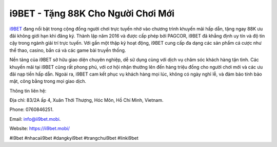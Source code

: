 i9BET - Tặng 88K Cho Người Chơi Mới
===================================

`i9BET <https://ii9bet.mobi/>`_ đang nổi bật trong cộng đồng người chơi trực tuyến nhờ vào chương trình khuyến mãi hấp dẫn, tặng ngay 88K ưu đãi không giới hạn khi đăng ký. Thành lập năm 2016 và được cấp phép bởi PAGCOR, i9BET đã khẳng định uy tín và độ tin cậy trong ngành giải trí trực tuyến. Với gần một thập kỷ hoạt động, i9BET cung cấp đa dạng các sản phẩm cá cược như thể thao, casino, bắn cá và các game bài truyền thống.

Nền tảng của i9BET sở hữu giao diện chuyên nghiệp, dễ sử dụng cùng với dịch vụ chăm sóc khách hàng tận tình. Các khuyến mãi tại i9BET cũng rất phong phú, với cơ hội nhận thưởng lên đến hàng triệu đồng cho người chơi mới và các ưu đãi nạp tiền hấp dẫn. Ngoài ra, i9BET cam kết phục vụ khách hàng mọi lúc, không có ngày nghỉ lễ, và đảm bảo tính bảo mật, công bằng trong mọi giao dịch.

Thông tin liên hệ: 

Địa chỉ: 83/2A ấp 4, Xuân Thới Thượng, Hóc Môn, Hồ Chí Minh, Vietnam. 

Phone: 0760846251. 

Email: info@ii9bet.mobi. 

Website: https://ii9bet.mobi/ 

#i9bet #nhacaii9bet #dangkyi9bet #trangchui9bet #linki9bet
